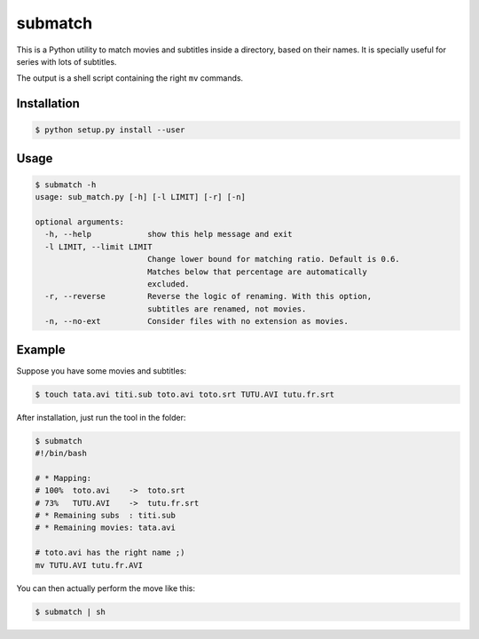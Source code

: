 submatch
========

This is a Python utility to match movies and subtitles inside a directory,
based on their names. It is specially useful for series with lots of subtitles.

The output is a shell script containing the right ``mv`` commands.

Installation
------------

.. code-block:: bash

 $ python setup.py install --user

Usage
-----

.. code-block:: bash

 $ submatch -h
 usage: sub_match.py [-h] [-l LIMIT] [-r] [-n]
 
 optional arguments:
   -h, --help            show this help message and exit
   -l LIMIT, --limit LIMIT
                         Change lower bound for matching ratio. Default is 0.6.
                         Matches below that percentage are automatically
                         excluded.
   -r, --reverse         Reverse the logic of renaming. With this option,
                         subtitles are renamed, not movies.
   -n, --no-ext          Consider files with no extension as movies.

Example
-------

Suppose you have some movies and subtitles:

.. code-block:: bash

 $ touch tata.avi titi.sub toto.avi toto.srt TUTU.AVI tutu.fr.srt

After installation, just run the tool in the folder:

.. code-block:: bash

 $ submatch
 #!/bin/bash
 
 # * Mapping:
 # 100%  toto.avi    ->  toto.srt
 # 73%   TUTU.AVI    ->  tutu.fr.srt
 # * Remaining subs  : titi.sub
 # * Remaining movies: tata.avi
 
 # toto.avi has the right name ;)
 mv TUTU.AVI tutu.fr.AVI

You can then actually perform the move like this:

.. code-block:: bash

 $ submatch | sh

